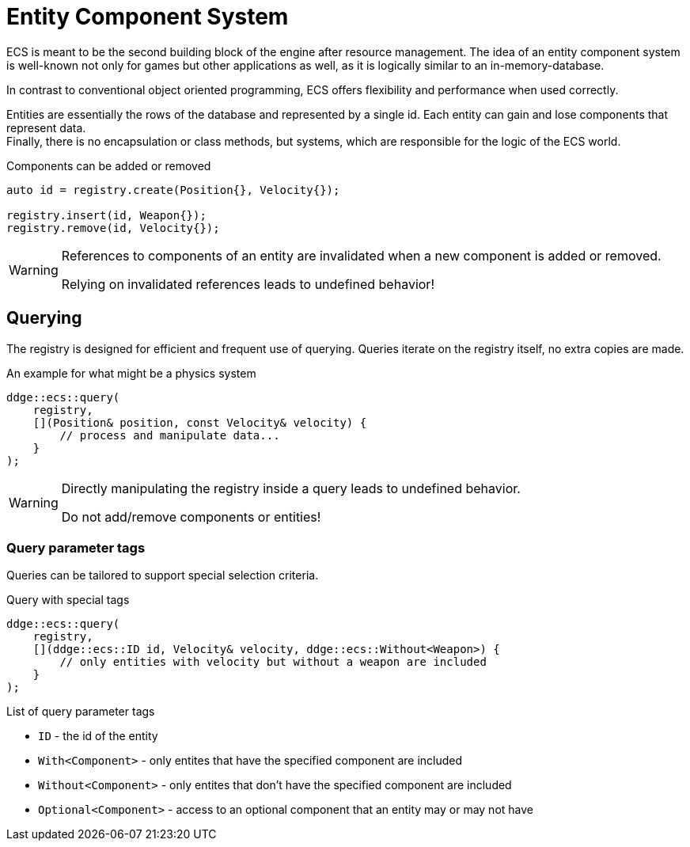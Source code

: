 = Entity Component System

ECS is meant to be the second building block of the engine after resource management.
The idea of an entity component system is well-known not only for games but other applications as well, as it is logically similar to an in-memory-database.

In contrast to conventional object oriented programming, ECS offers flexibility and performance when used correctly.

Entities are essentially the rows of the database and represented by a single id.
Each entity can gain and lose components that represent data. +
Finally, there is no encapsulation or class methods, but systems, which are responsible for the logic of the ECS world.

[,c++]
.Components can be added or removed
----
auto id = registry.create(Position{}, Velocity{});

registry.insert(id, Weapon{});
registry.remove(id, Velocity{});
----

[WARNING]
====
References to components of an entity are invalidated when a new component is added or removed.

Relying on invalidated references leads to undefined behavior!
====

== Querying

The registry is designed for efficient and frequent use of querying.
Queries iterate on the registry itself, no extra copies are made.

[,c++]
.An example for what might be a physics system
----
ddge::ecs::query(
    registry,
    [](Position& position, const Velocity& velocity) {
        // process and manipulate data...
    }
);
----

[WARNING]
====
Directly manipulating the registry inside a query leads to undefined behavior.

Do not add/remove components or entities!
====

=== Query parameter tags

Queries can be tailored to support special selection criteria.

[,c++]
.Query with special tags
----
ddge::ecs::query(
    registry,
    [](ddge::ecs::ID id, Velocity& velocity, ddge::ecs::Without<Weapon>) {
        // only entities with velocity but without a weapon are included
    }
);
----

.List of query parameter tags

* `+ID+` - the id of the entity
* `+With<Component>+` - only entites that have the specified component are included
* `+Without<Component>+` - only entites that don't have the specified component are included
* `+Optional<Component>+` - access to an optional component that an entity may or may not have
